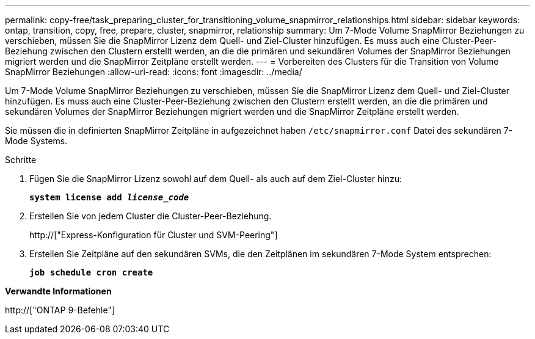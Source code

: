 ---
permalink: copy-free/task_preparing_cluster_for_transitioning_volume_snapmirror_relationships.html 
sidebar: sidebar 
keywords: ontap, transition, copy, free, prepare, cluster, snapmirror, relationship 
summary: Um 7-Mode Volume SnapMirror Beziehungen zu verschieben, müssen Sie die SnapMirror Lizenz dem Quell- und Ziel-Cluster hinzufügen. Es muss auch eine Cluster-Peer-Beziehung zwischen den Clustern erstellt werden, an die die primären und sekundären Volumes der SnapMirror Beziehungen migriert werden und die SnapMirror Zeitpläne erstellt werden. 
---
= Vorbereiten des Clusters für die Transition von Volume SnapMirror Beziehungen
:allow-uri-read: 
:icons: font
:imagesdir: ../media/


[role="lead"]
Um 7-Mode Volume SnapMirror Beziehungen zu verschieben, müssen Sie die SnapMirror Lizenz dem Quell- und Ziel-Cluster hinzufügen. Es muss auch eine Cluster-Peer-Beziehung zwischen den Clustern erstellt werden, an die die primären und sekundären Volumes der SnapMirror Beziehungen migriert werden und die SnapMirror Zeitpläne erstellt werden.

Sie müssen die in definierten SnapMirror Zeitpläne in aufgezeichnet haben `/etc/snapmirror.conf` Datei des sekundären 7-Mode Systems.

.Schritte
. Fügen Sie die SnapMirror Lizenz sowohl auf dem Quell- als auch auf dem Ziel-Cluster hinzu:
+
`*system license add _license_code_*`

. Erstellen Sie von jedem Cluster die Cluster-Peer-Beziehung.
+
http://["Express-Konfiguration für Cluster und SVM-Peering"]

. Erstellen Sie Zeitpläne auf den sekundären SVMs, die den Zeitplänen im sekundären 7-Mode System entsprechen:
+
`*job schedule cron create*`



*Verwandte Informationen*

http://["ONTAP 9-Befehle"]
